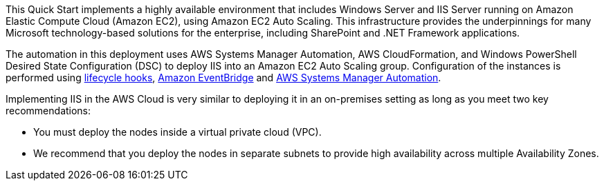 // Replace the content in <>
// Briefly describe the software. Use consistent and clear branding. 
// Include the benefits of using the software on AWS, and provide details on usage scenarios.

This Quick Start implements a highly available environment that includes Windows Server and IIS Server running on Amazon Elastic Compute Cloud (Amazon EC2), using Amazon EC2 Auto Scaling. This infrastructure provides the underpinnings for many Microsoft technology-based solutions for the enterprise, including SharePoint and .NET Framework applications.

The automation in this deployment uses AWS Systems Manager Automation, AWS CloudFormation, and Windows PowerShell Desired State Configuration (DSC) to deploy IIS into an Amazon EC2 Auto Scaling group. Configuration of the instances is performed using https://docs.aws.amazon.com/autoscaling/ec2/userguide/lifecycle-hooks.html[lifecycle hooks], https://docs.aws.amazon.com/eventbridge/latest/userguide/what-is-amazon-eventbridge.html[Amazon EventBridge] and https://docs.aws.amazon.com/systems-manager/latest/userguide/systems-manager-automation.html[AWS Systems Manager Automation]. 

Implementing IIS in the AWS Cloud is very similar to deploying it in an on-premises setting as long as you meet two key recommendations:

* You must deploy the nodes inside a virtual private cloud (VPC).
* We recommend that you deploy the nodes in separate subnets to provide high availability across multiple Availability Zones.
